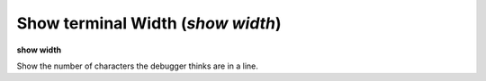 .. index:: show; width
.. _show_width:

Show terminal Width (`show width`)
----------------------------------

**show width**

Show the number of characters the debugger thinks are in a line.

.. seealso::

   :ref:`set width <set_width>`
